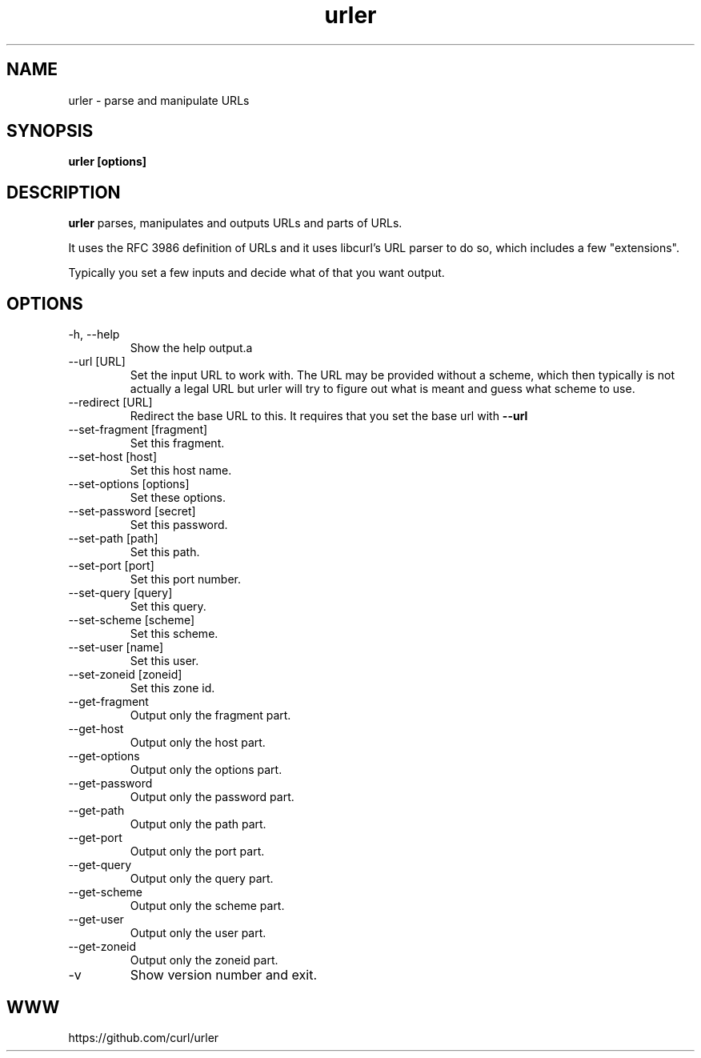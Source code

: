 .\" You can view this file with:
.\" man -l urler.1
.\" Written by Daniel Stenberg
.\"
.TH urler 1 "31 Mar 2023" "urler 0.1" "urler Manual"
.SH NAME
urler \- parse and manipulate URLs
.SH SYNOPSIS
.B urler [options]
.SH DESCRIPTION
.B urler
parses, manipulates and outputs URLs and parts of URLs.

It uses the RFC 3986 definition of URLs and it uses libcurl's URL parser to do
so, which includes a few "extensions".

Typically you set a few inputs and decide what of that you want output.
.SH OPTIONS
.IP "-h, --help"
Show the help output.a
.IP "--url [URL]"
Set the input URL to work with. The URL may be provided without a scheme,
which then typically is not actually a legal URL but urler will try to figure
out what is meant and guess what scheme to use.
.IP "--redirect [URL]"
Redirect the base URL to this. It requires that you set the base url with \fB--url\fP
.IP "--set-fragment [fragment]"
Set this fragment.
.IP "--set-host [host]"
Set this host name.
.IP "--set-options [options]"
Set these options.
.IP "--set-password [secret]"
Set this password.
.IP "--set-path [path]"
Set this path.
.IP "--set-port [port]"
Set this port number.
.IP "--set-query [query]"
Set this query.
.IP "--set-scheme [scheme]"
Set this scheme.
.IP "--set-user [name]"
Set this user.
.IP "--set-zoneid [zoneid]"
Set this zone id.
.IP "--get-fragment"
Output only the fragment part.
.IP "--get-host"
Output only the host part.
.IP "--get-options"
Output only the options part.
.IP "--get-password"
Output only the password part.
.IP "--get-path"
Output only the path part.
.IP "--get-port"
Output only the port part.
.IP "--get-query"
Output only the query part.
.IP "--get-scheme"
Output only the scheme part.
.IP "--get-user"
Output only the user part.
.IP "--get-zoneid"
Output only the zoneid part.
.IP \-v
Show version number and exit.
.SH WWW
https://github.com/curl/urler

